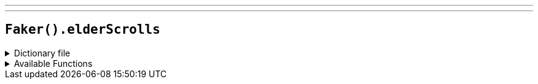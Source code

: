 ---
---

== `Faker().elderScrolls`

.Dictionary file
[%collapsible]
====
[source,kotlin]
----
{% snippet 'provider_elder_scrolls' %}
----
====

.Available Functions
[%collapsible]
====
[source,kotlin]
----
Faker().elderScrolls.race() // => Altmer

Faker().elderScrolls.creature() // => Bear

Faker().elderScrolls.region() // => Black Marsh

Faker().elderScrolls.dragon() // => Dragon

Faker().elderScrolls.city() // => Solitude

Faker().elderScrolls.firstName() // => Balgruuf

Faker().elderScrolls.lastName() // => The Old
----
====
